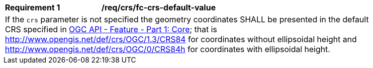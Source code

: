 [[req_crs_fc-crs-default-value]]
[width="90%",cols="2,6a"]
|===
|*Requirement {counter:req-id}* |*/req/crs/fc-crs-default-value* +
2+|If the `crs` parameter is not specified the geometry coordinates SHALL be presented in the default CRS specified in <<OAFeat-1,OGC API - Feature - Part 1: Core>>; that is http://www.opengis.net/def/crs/OGC/1.3/CRS84 for coordinates without ellipsoidal height and http://www.opengis.net/def/crs/OGC/0/CRS84h for coordinates with ellipsoidal height.
|===
